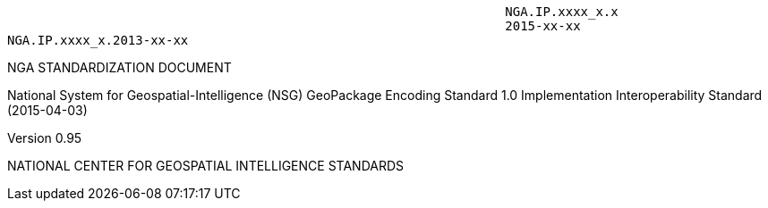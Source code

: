                                                                        NGA.IP.xxxx_x.x
                                                                       2015-xx-xx
					NGA.IP.xxxx_x.2013-xx-xx



NGA STANDARDIZATION DOCUMENT


National System for Geospatial-Intelligence (NSG) GeoPackage Encoding Standard 1.0
Implementation Interoperability Standard
(2015-04-03)



Version 0.95





NATIONAL CENTER FOR GEOSPATIAL INTELLIGENCE STANDARDS
